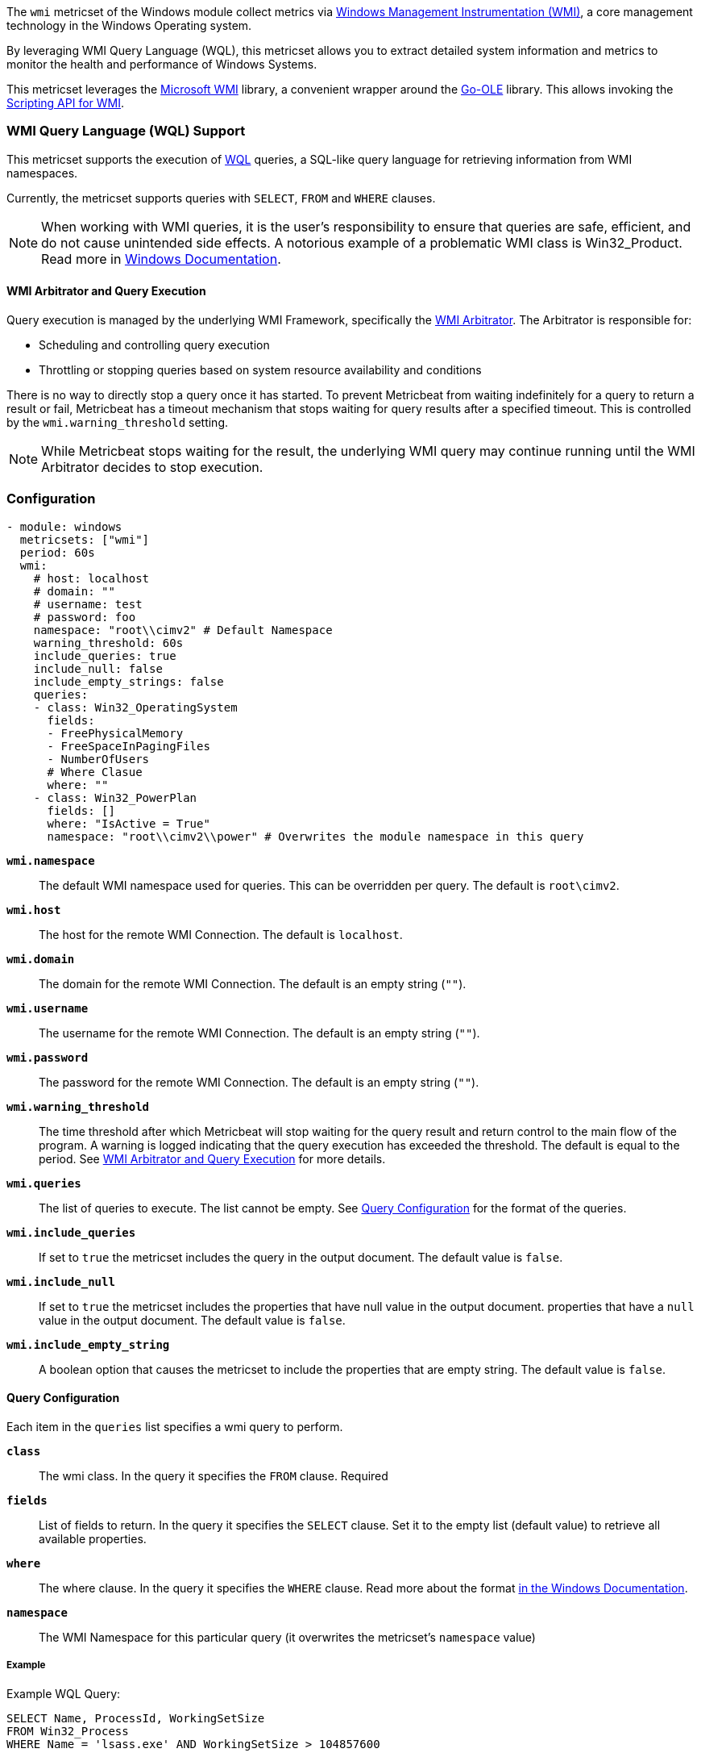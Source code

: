 The `wmi` metricset of the Windows module collect metrics via link:https://learn.microsoft.com/en-us/windows/win32/wmisdk/about-wmi[Windows Management Instrumentation (WMI)], a core management technology in the Windows Operating system.

By leveraging WMI Query Language (WQL), this metricset allows you to extract detailed
system information and metrics to monitor the health and performance of Windows
Systems.

This metricset leverages the link:https://github.com/microsoft/wmi[Microsoft WMI] library, a
convenient wrapper around the link:https://github.com/go-ole[Go-OLE] library. This allows invoking the
link:https://learn.microsoft.com/en-us/windows/win32/wmisdk/scripting-api-for-wmi[Scripting API for WMI].

[float]
=== WMI Query Language (WQL) Support

This metricset supports the execution of link:https://learn.microsoft.com/en-us/windows/win32/wmisdk/wql-sql-for-wmi[WQL] queries, a SQL-like query language for retrieving information from WMI namespaces.

Currently, the metricset supports queries with `SELECT`, `FROM` and `WHERE` clauses.

NOTE: When working with WMI queries, it is the user's responsibility to ensure that queries are safe, efficient, and do not cause unintended side effects. A notorious example of a problematic WMI class is Win32_Product. Read more in link:https://support.microsoft.com/kb/974524[Windows Documentation].

[float]
[[wmi-arbitrator-and-query-execution]]
==== WMI Arbitrator and Query Execution

Query execution is managed by the underlying WMI Framework, specifically the link:https://learn.microsoft.com/en-us/troubleshoot/windows-server/system-management-components/new-wmi-arbitrator-behavior-in-windows-server[WMI Arbitrator].
The Arbitrator is responsible for:

- Scheduling and controlling query execution
- Throttling or stopping queries based on system resource availability and conditions

There is no way to directly stop a query once it has started. To prevent Metricbeat from waiting indefinitely for a query to return a result or fail, Metricbeat has a timeout mechanism that stops waiting for query results after a specified timeout. This is controlled by the `wmi.warning_threshold` setting.

NOTE: While Metricbeat stops waiting for the result, the underlying WMI query may continue running until the WMI Arbitrator decides to stop execution.


[float]
=== Configuration

[source,yaml]
----
- module: windows
  metricsets: ["wmi"]
  period: 60s
  wmi:
    # host: localhost
    # domain: ""
    # username: test
    # password: foo
    namespace: "root\\cimv2" # Default Namespace
    warning_threshold: 60s
    include_queries: true
    include_null: false
    include_empty_strings: false
    queries:
    - class: Win32_OperatingSystem
      fields:
      - FreePhysicalMemory
      - FreeSpaceInPagingFiles
      - NumberOfUsers
      # Where Clasue
      where: ""
    - class: Win32_PowerPlan
      fields: []
      where: "IsActive = True"
      namespace: "root\\cimv2\\power" # Overwrites the module namespace in this query
----

*`wmi.namespace`*::
The default WMI namespace used for queries. This can be overridden per query.
The default is `root\cimv2`.

*`wmi.host`*:: The host for the remote WMI Connection. The default is `localhost`.

*`wmi.domain`*:: The domain for the remote WMI Connection. The default is an empty string (`""`).

*`wmi.username`*:: The username for the remote WMI Connection. The default is an empty string (`""`).

*`wmi.password`*:: The password for the remote WMI Connection. The default is an empty string (`""`).

*`wmi.warning_threshold`*:: The time threshold after which Metricbeat will stop
waiting for the query result and return control to the main flow of the program.
A warning is logged indicating that the query execution has exceeded the threshold.
The default is equal to the period. See <<wmi-arbitrator-and-query-execution, WMI Arbitrator and Query Execution>>
for more details.

*`wmi.queries`*:: The list of queries to execute. The list cannot be empty. See <<query-configuration, Query Configuration>> for the format of the queries.

*`wmi.include_queries`*:: If set to `true` the metricset includes the query in the output document. The default value is `false`.

*`wmi.include_null`*:: If set to `true` the metricset includes the properties that have null value in the output document.
properties that have a `null` value in the output document. The default value is `false`.

*`wmi.include_empty_string`*:: A boolean option that causes the metricset to include
the properties that are empty string. The default value is `false`.


[float]
[[query-configuration]]
==== Query Configuration

Each item in the `queries` list specifies a wmi query to perform.

*`class`*:: The wmi class. In the query it specifies the `FROM` clause. Required

*`fields`*:: List of fields to return. In the query it specifies the `SELECT` clause. Set it to the empty list (default value) to retrieve all available properties.

*`where`*:: The where clause. In the query it specifies the `WHERE` clause. Read more about the format link:https://learn.microsoft.com/en-us/windows/win32/wmisdk/where-clause[in the Windows Documentation].

*`namespace`*:: The WMI Namespace for this particular query (it overwrites the metricset's `namespace` value)

[float]
===== Example

Example WQL Query:

[source,sql]
----
SELECT Name, ProcessId, WorkingSetSize
FROM Win32_Process
WHERE Name = 'lsass.exe' AND WorkingSetSize > 104857600
----

Equivalent YAML Configuration:

[source,yaml]
----
- class: Win32_Process
  fields:
  - Name
  - ProcessId
  - WorkingSetSize
  where: "Name = 'lsass.exe' AND WorkingSetSize > 104857600"
----


[float]
=== Best Practices

- Test your queries in isolation with the command `metricbeat test modules`

- Ensure that `wmi.warning_threshold` is **less than or equal to** the module's `period`.
  This prevents starting multiple executions of the same query.

- Set up alerts in Metricbeat logs for timeouts and empty query results.
  If a query frequently times out or returns no data, investigate the cause to avoid missing critical information.

- [Advanced] Collect WMI-Activity Operational Logs to correlate Metricbeat wmi warnings.


[float]
=== Compatibility

This module has been tested on the following platform:

- Operating System: Microsoft Windows Server 2019 Datacenter
- Architecture: x86

Other Windows versions and architectures may also work but have not been explicitly tested.

